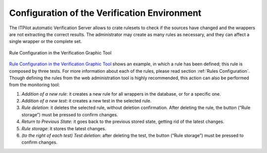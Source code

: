 =============================================
Configuration of the Verification Environment
=============================================

The ITPilot automatic Verification Server allows to crate rulesets to
check if the sources have changed and the wrappers are not extracting
the correct results. The administrator may create as many rules as
necessary, and they can affect a single wrapper or the complete set.

.. figure:: DenodoITPilot.UserGuide-48.png
   :align: center
   :alt: Rule Configuration in the Verification Graphic Tool
   :name: Rule Configuration in the Verification Graphic Tool

   Rule Configuration in the Verification Graphic Tool

`Rule Configuration in the Verification Graphic Tool`_ shows an example,
in which a rule has been defined; this rule is composed by three tests.
For more information about each of the rules, please read section
:ref:`Rules Configuration`. Though defining the rules from the web
administration tool is highly recommended, this action can also be
performed from the monitoring tool:

#.  |image1| *Addition of a new rule*: it creates a new rule for all wrappers in the database, or for a specific one.

#.  |image2| *Addition of a new test*: it creates a new test in the selected rule.

#.  |image3| *Rule deletion*: it deletes the selected rule, without deletion confirmation. After deleting the rule, the |image4| button (“Rule storage”) must be pressed to confirm changes.

#.  |image5| *Return to Previous State*: it goes back to the previous stored state, getting rid of the latest changes.

#.  |image6| *Rule storage*: it stores the latest changes.

#.  |image7| *(to the right of each test) Test deletion*: after deleting the test, the |image8| button (“Rule storage”) must be pressed to confirm changes.


.. |image1| image:: DenodoITPilot.UserGuide-49.png
.. |image2| image:: DenodoITPilot.UserGuide-50.png
.. |image3| image:: DenodoITPilot.UserGuide-51.png
.. |image4| image:: DenodoITPilot.UserGuide-52.png
.. |image5| image:: DenodoITPilot.UserGuide-53.png
.. |image6| image:: DenodoITPilot.UserGuide-54.png
.. |image7| image:: DenodoITPilot.UserGuide-55.png
.. |image8| image:: DenodoITPilot.UserGuide-56.png
